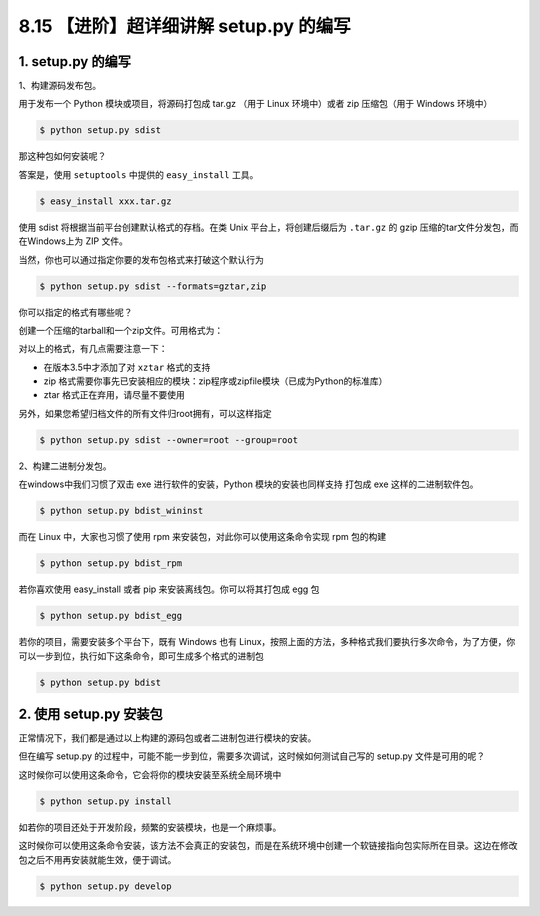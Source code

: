 8.15 【进阶】超详细讲解 setup.py 的编写
=======================================

1. setup.py 的编写
------------------

1、构建源码发布包。

用于发布一个 Python 模块或项目，将源码打包成 tar.gz （用于 Linux
环境中）或者 zip 压缩包（用于 Windows 环境中）

.. code:: shell

   $ python setup.py sdist

那这种包如何安装呢？

答案是，使用 ``setuptools`` 中提供的 ``easy_install`` 工具。

.. code:: shell

   $ easy_install xxx.tar.gz

使用 sdist 将根据当前平台创建默认格式的存档。在类 Unix
平台上，将创建后缀后为 ``.tar.gz`` 的 gzip
压缩的tar文件分发包，而在Windows上为 ZIP 文件。

当然，你也可以通过指定你要的发布包格式来打破这个默认行为

.. code:: shell

   $ python setup.py sdist --formats=gztar,zip

你可以指定的格式有哪些呢？

创建一个压缩的tarball和一个zip文件。可用格式为：

.. image:: http://image.iswbm.com/20191218203517.png

对以上的格式，有几点需要注意一下：

-  在版本3.5中才添加了对 ``xztar`` 格式的支持
-  zip
   格式需要你事先已安装相应的模块：zip程序或zipfile模块（已成为Python的标准库）
-  ztar 格式正在弃用，请尽量不要使用

另外，如果您希望归档文件的所有文件归root拥有，可以这样指定

.. code:: shell

   $ python setup.py sdist --owner=root --group=root

2、构建二进制分发包。

在windows中我们习惯了双击 exe 进行软件的安装，Python
模块的安装也同样支持 打包成 exe 这样的二进制软件包。

.. code:: shell

   $ python setup.py bdist_wininst

而在 Linux 中，大家也习惯了使用 rpm 来安装包，对此你可以使用这条命令实现
rpm 包的构建

.. code:: shell

   $ python setup.py bdist_rpm

若你喜欢使用 easy_install 或者 pip 来安装离线包。你可以将其打包成 egg 包

.. code:: shell

   $ python setup.py bdist_egg

若你的项目，需要安装多个平台下，既有 Windows 也有
Linux，按照上面的方法，多种格式我们要执行多次命令，为了方便，你可以一步到位，执行如下这条命令，即可生成多个格式的进制包

.. code:: shell

   $ python setup.py bdist

2. 使用 setup.py 安装包
-----------------------

正常情况下，我们都是通过以上构建的源码包或者二进制包进行模块的安装。

但在编写 setup.py
的过程中，可能不能一步到位，需要多次调试，这时候如何测试自己写的
setup.py 文件是可用的呢？

这时候你可以使用这条命令，它会将你的模块安装至系统全局环境中

.. code:: shell

   $ python setup.py install

如若你的项目还处于开发阶段，频繁的安装模块，也是一个麻烦事。

这时候你可以使用这条命令安装，该方法不会真正的安装包，而是在系统环境中创建一个软链接指向包实际所在目录。这边在修改包之后不用再安装就能生效，便于调试。

.. code:: shell

   $ python setup.py develop
